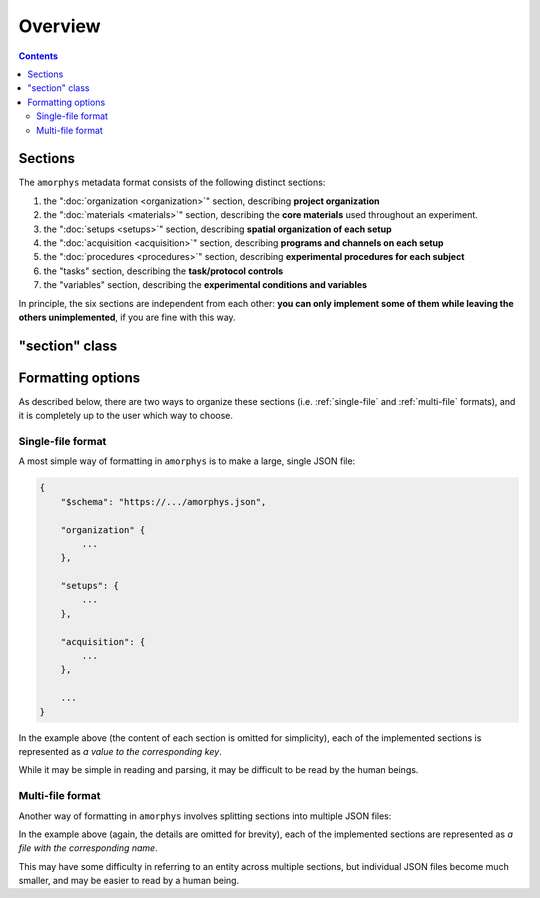 Overview
========

.. contents:: Contents
    :local:

Sections
--------

The ``amorphys`` metadata format consists of the following distinct sections:

1. the ":doc:`organization <organization>`" section, describing **project organization**
2. the ":doc:`materials <materials>`" section, describing the **core materials** used throughout an experiment.
3. the ":doc:`setups <setups>`" section, describing **spatial organization of each setup**
4. the ":doc:`acquisition <acquisition>`" section, describing **programs and channels on each setup**
5. the ":doc:`procedures <procedures>`" section, describing **experimental procedures for each subject**
6. the "tasks" section, describing the **task/protocol controls**
7. the "variables" section, describing the **experimental conditions and variables**

In principle, the six sections are independent from each other:
**you can only implement some of them while leaving the others unimplemented**,
if you are fine with this way.

"section" class
---------------

.. py:class:: section

    Each section of ``amorphys`` has different properties of its own.
    But it can have an optional property, :py:attr:`$description` to describe itself.

    .. py:attribute:: $description

        a human-readable ``string`` description of the section.
        It is recommended to include this property for every section,
        for increased understandability.

Formatting options
------------------

As described below, there are two ways to organize these sections (i.e.
:ref:`single-file` and :ref:`multi-file` formats),
and it is completely up to the user which way to choose.

.. _single-file:

Single-file format
^^^^^^^^^^^^^^^^^^

A most simple way of formatting in ``amorphys`` is to make a large, single JSON file:

.. code-block:: JavaScript

    {
        "$schema": "https://.../amorphys.json",

        "organization" {
            ...
        },

        "setups": {
            ...
        },

        "acquisition": {
            ...
        },

        ...
    }

In the example above (the content of each section is omitted for simplicity),
each of the implemented sections is represented as *a value to the corresponding
key*.

While it may be simple in reading and parsing, it may be difficult to be read
by the human beings.

.. _multi-file:

Multi-file format
^^^^^^^^^^^^^^^^^

Another way of formatting in ``amorphys`` involves splitting sections into multiple JSON files:

.. code-block:: JavaScript
    :caption: in: "organization.json"

    {
        "$schema": "https://.../amorphys.json#properties/organization",

        "dataset": {
            ...
        },

        "people": {
            ...
        },

        ...
    }

.. code-block:: JavaScript
    :caption: in: "setups.json"

    {
        "$schema": "https://.../amorphys.json#properties/setups",

        "behavioral-rig": {
            ...
        },

        ...
    }

In the example above (again, the details are omitted for brevity),
each of the implemented sections are represented as *a file with the corresponding name*.

This may have some difficulty in referring to an entity across multiple sections,
but individual JSON files become much smaller, and may be easier to read by a human being.
